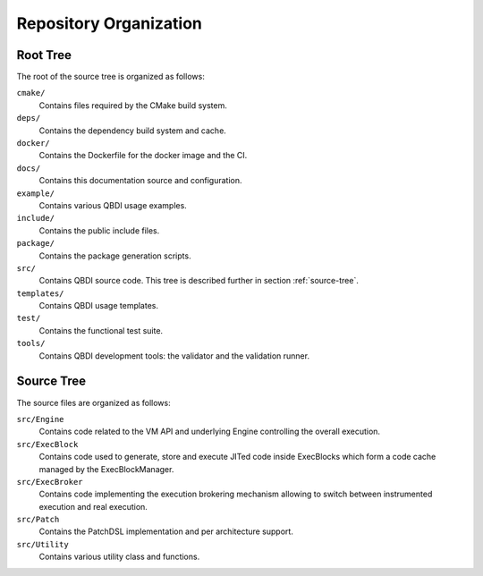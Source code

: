 Repository Organization
=======================

Root Tree
---------

The root of the source tree is organized as follows:

``cmake/``
   Contains files required by the CMake build system.

``deps/``
   Contains the dependency build system and cache.

``docker/``
   Contains the Dockerfile for the docker image and the CI.

``docs/``
   Contains this documentation source and configuration.

``example/``
   Contains various QBDI usage examples.

``include/``
   Contains the public include files.

``package/``
   Contains the package generation scripts.

``src/``
   Contains QBDI source code. This tree is described further in section :ref:`source-tree`.

``templates/``
   Contains QBDI usage templates.

``test/``
   Contains the functional test suite.

``tools/``
   Contains QBDI development tools: the validator and the validation runner.

.. _source-tree:

Source Tree
-----------

The source files are organized as follows:

``src/Engine``
   Contains code related to the VM API and underlying Engine controlling the overall execution.

``src/ExecBlock``
   Contains code used to generate, store and execute JITed code inside ExecBlocks which form a code
   cache managed by the ExecBlockManager.

``src/ExecBroker``
   Contains code implementing the execution brokering mechanism allowing to switch between
   instrumented execution and real execution.

``src/Patch``
   Contains the PatchDSL implementation and per architecture support.

``src/Utility``
   Contains various utility class and functions.
